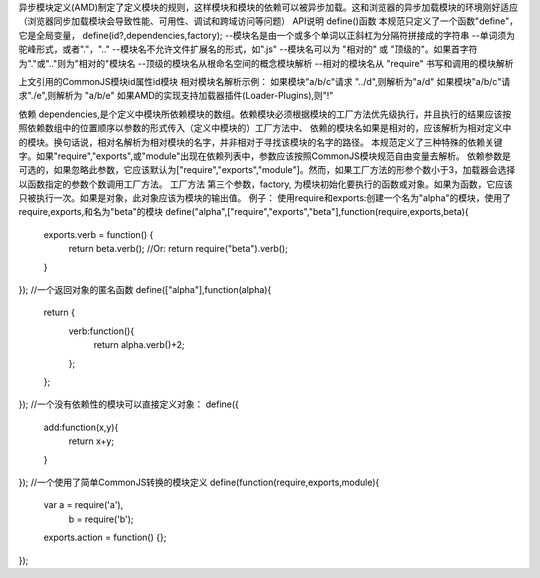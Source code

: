 异步模块定义(AMD)制定了定义模块的规则，这样模块和模块的依赖可以被异步加载。这和浏览器的异步加载模块的环境刚好适应（浏览器同步加载模块会导致性能、可用性、调试和跨域访问等问题）
API说明
define()函数
本规范只定义了一个函数"define"，它是全局变量，
define(id?,dependencies,factory);
--模块名是由一个或多个单词以正斜杠为分隔符拼接成的字符串
--单词须为驼峰形式，或者"."，".."
--模块名不允许文件扩展名的形式，如".js"
--模块名可以为 "相对的" 或 "顶级的"。如果首字符为"."或".."则为"相对的"模块名
--顶级的模块名从根命名空间的概念模块解析
--相对的模块名从 "require" 书写和调用的模块解析

上文引用的CommonJS模块id属性id模块
相对模块名解析示例：
如果模块"a/b/c"请求 "../d",则解析为"a/d"
如果模块"a/b/c"请求"./e",则解析为 "a/b/e"
如果AMD的实现支持加载器插件(Loader-Plugins),则"!"

依赖
dependencies,是个定义中模块所依赖模块的数组。依赖模块必须根据模块的工厂方法优先级执行，并且执行的结果应该按照依赖数组中的位置顺序以参数的形式传入（定义中模块的）工厂方法中、
依赖的模块名如果是相对的，应该解析为相对定义中的模块。换句话说，相对名解析为相对模块的名字，并非相对于寻找该模块的名字的路径。
本规范定义了三种特殊的依赖关键字。如果"require","exports",或"module"出现在依赖列表中，参数应该按照CommonJS模块规范自由变量去解析。
依赖参数是可选的，如果忽略此参数，它应该默认为["require","exports","module"]。然而，如果工厂方法的形参个数小于3，加载器会选择以函数指定的参数个数调用工厂方法。
工厂方法
第三个参数，factory, 为模块初始化要执行的函数或对象。如果为函数，它应该只被执行一次。如果是对象，此对象应该为模块的输出值。
例子：
使用require和exports:创建一个名为"alpha"的模块，使用了require,exports,和名为"beta"的模块
define("alpha",["require","exports","beta"],function(require,exports,beta){
	exports.verb = function() {
		return beta.verb();
		//Or:
		return require("beta").verb();
	}
});
//一个返回对象的匿名函数
define(["alpha"],function(alpha){
	return {
		verb:function(){
			return alpha.verb()+2;
		};
	};
});
//一个没有依赖性的模块可以直接定义对象：
define({
	add:function(x,y){
		return x+y;
	}
});
//一个使用了简单CommonJS转换的模块定义
define(function(require,exports,module){
	var a = require('a'),
		b = require('b');
	exports.action = function() {};
});
